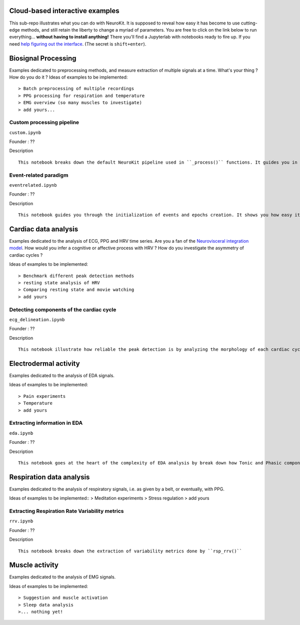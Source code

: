 Cloud-based interactive examples
========
This sub-repo illustrates what you can do with NeuroKit. It is supposed to reveal how easy it has become to use cutting-edge methods, and still retain the liberty to change a myriad of parameters. You are free to click on the link below to run everything... **without having to install anything!** There you'll find a Jupyterlab with notebooks ready to fire up. If you need `help figuring out the interface <https://jupyterlab.readthedocs.io/en/stable/user/interface.html>`_. (The secret is ``shift+enter``).

.. image:: https://mybinder.org/badge_logo.svg
 :target: https://mybinder.org/v2/gh/sangfrois/NeuroKit/dev?urlpath=lab%2Ftree%2Fdocs%2Fexamples

Biosignal Processing
==========
Examples dedicated to preprocessing methods, and measure extraction of multiple signals at a time. What's your thing ? How do you do it ? Ideas of examples to be implemented::

> Batch preprocessing of multiple recordings
> PPG processing for respiration and temperature
> EMG overview (so many muscles to investigate)
> add yours...

Custom processing pipeline
---------
``custom.ipynb``

Founder : ??

Description

::

	This notebook breaks down the default NeuroKit pipeline used in ``_process()`` functions. It guides you in creating your own pipeline with the parameters best suited for your signals.

Event-related paradigm
-------------------
``eventrelated.ipynb``

Founder : ??

Description

::

	This notebook guides you through the initialization of events and epochs creation. It shows you how easy it is to compare measures you've extracted from different conditions.

Cardiac data analysis
==================
Examples dedicated to the analysis of ECG, PPG and HRV time series. Are you a fan of the `Neurovisceral integration model <https://www.researchgate.net/publication/285225132_Heart_Rate_Variability_A_Neurovisceral_Integration_Model>`_. How would you infer a cognitive or affective process with HRV ? How do you investigate the asymmetry of cardiac cycles ?

Ideas of examples to be implemented::

> Benchmark different peak detection methods
> resting state analysis of HRV
> Comparing resting state and movie watching 
> add yours

Detecting components of the cardiac cycle
---------
``ecg_delineation.ipynb``

Founder : ??

Description

::

	This notebook illustrate how reliable the peak detection is by analyzing the morphology of each cardiac cycles. It shows you how P-QRS-T components are extracted.

Electrodermal activity
====================
Examples dedicated to the analysis of EDA signals. 

Ideas of examples to be implemented::

> Pain experiments
> Temperature 
> add yours 

Extracting information in EDA
----------
``eda.ipynb``

Founder : ??

Description

::

	This notebook goes at the heart of the complexity of EDA analysis by break down how Tonic and Phasic components are extracted from the signal. 

Respiration data analysis
====================
Examples dedicated to the analysis of respiratory signals, i.e. as given by a belt, or eventually, with PPG.

Ideas of examples to be implemented::
> Meditation experiments
> Stress regulation
> add yours

Extracting Respiration Rate Variability metrics
-----------------------------------
``rrv.ipynb``

Founder : ??

Description

::

	This notebook breaks down the extraction of variability metrics done by ``rsp_rrv()``

Muscle activity
==========
Examples dedicated to the analysis of EMG signals. 

Ideas of examples to be implemented::

> Suggestion and muscle activation
> Sleep data analysis
>... nothing yet!
